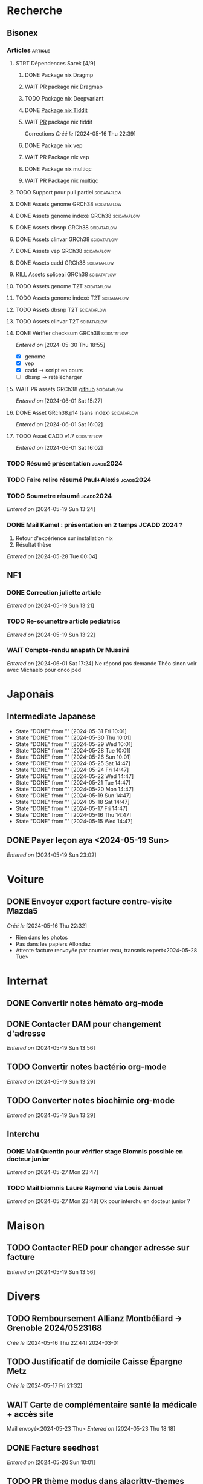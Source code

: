 * Recherche
** Bisonex
:PROPERTIES:
:CATEGORY: bisonex
:END:
*** Articles :article:
**** STRT Dépendences Sarek [4/9]
***** DONE Package nix Dragmp
***** WAIT PR package nix Dragmap
***** TODO Package nix Deepvariant
***** DONE [[file:~/code/nixpkgs/pkgs/by-name/ti/tiddit/package.nix::{][Package nix Tiddit]]
***** WAIT [[https://github.com/NixOS/nixpkgs/pull/312995][PR]] package nix tiddit
    Corrections
    /Créé le/ [2024-05-16 Thu 22:39]
***** DONE Package nix vep
***** WAIT PR Package nix vep
***** DONE Package nix multiqc
***** WAIT PR Package nix multiqc
**** TODO Support pour pull partiel :scidataflow:
**** DONE Assets genome GRCh38 :scidataflow:
CLOSED: [2024-05-29 Wed 22:44] SCHEDULED: <2024-05-29 Wed>
**** DONE Assets genome indexé GRCh38 :scidataflow:
CLOSED: [2024-05-29 Wed 22:44] SCHEDULED: <2024-05-29 Wed>
**** DONE Assets dbsnp GRCh38 :scidataflow:
CLOSED: [2024-05-30 Thu 18:55] SCHEDULED: <2024-05-29 Wed>
**** DONE Assets clinvar GRCh38 :scidataflow:
CLOSED: [2024-05-30 Thu 18:55] SCHEDULED: <2024-05-29 Wed>
**** DONE Assets vep GRCh38 :scidataflow:
CLOSED: [2024-05-30 Thu 18:55] SCHEDULED: <2024-05-29 Wed>
**** DONE Assets cadd GRCh38 :scidataflow:
CLOSED: [2024-05-30 Thu 18:55] SCHEDULED: <2024-05-29 Wed>
**** KILL Assets spliceai GRCh38 :scidataflow:
CLOSED: [2024-05-30 Thu 18:55] SCHEDULED: <2024-05-29 Wed>
**** TODO Assets genome T2T :scidataflow:
**** TODO Assets genome indexé T2T :scidataflow:
**** TODO Assets dbsnp T2T :scidataflow:
**** TODO Assets clinvar T2T :scidataflow:
**** DONE Vérifier checksum GRCh38 :scidataflow:
CLOSED: [2024-06-01 Sat 15:27] SCHEDULED: <2024-05-30 Thu>
/Entered on/ [2024-05-30 Thu 18:55]
- [X] genome
- [X] vep
- [X] cadd -> script en cours
- [ ] dbsnp -> retélécharger
**** WAIT PR assets GRCh38 [[https://github.com/vsbuffalo/scidataflow/issues/21][github]] :scidataflow:
/Entered on/ [2024-06-01 Sat 15:27]
**** DONE Asset GRch38.p14 (sans index) :scidataflow:
CLOSED: [2024-06-01 Sat 17:19] SCHEDULED: <2024-06-01 Sat>
/Entered on/ [2024-06-01 Sat 16:02]
**** TODO Asset CADD v1.7 :scidataflow:
SCHEDULED: <2024-06-01 Sat>
/Entered on/ [2024-06-01 Sat 16:02]
*** TODO Résumé présentation :jcadd2024:
SCHEDULED: <2024-06-01 Sat>
*** TODO Faire relire résumé Paul+Alexis :jcadd2024:
SCHEDULED: <2024-06-02 Sun>
*** TODO Soumetre résumé :jcadd2024:
DEADLINE: <2024-06-07 Fri>
/Entered on/ [2024-05-19 Sun 13:24]
*** DONE Mail Kamel : présentation en 2 temps JCADD 2024 ?
CLOSED: [2024-05-28 Tue 00:05]
1. Retour d'expérience sur installation nix
2. Résultat thèse
/Entered on/ [2024-05-28 Tue 00:04]
** NF1
:PROPERTIES:
:CATEGORY: nf1
:END:
*** DONE Correction juliette article
CLOSED: [2024-05-26 Sun 21:12] SCHEDULED: <2024-05-21 Tue>
/Entered on/ [2024-05-19 Sun 13:21]
*** TODO Re-soumettre article pediatrics
DEADLINE: <2024-06-18 Tue>
/Entered on/ [2024-05-19 Sun 13:22]
*** WAIT Compte-rendu anapath Dr Mussini
SCHEDULED: <2024-06-05 Wed>
/Entered on/ [2024-06-01 Sat 17:24]
Ne répond pas
demande Théo sinon voir avec Michaelo pour onco ped
* Japonais
:PROPERTIES:
:CATEGORY: japonais
:END:
** Intermediate Japanese
SCHEDULED: <2024-06-01 Sat .+1d>
:PROPERTIES:
:STYLE:    habit
:LAST_REPEAT: [2024-05-26 Sun 10:01]
:END:
- State "DONE"       from ""           [2024-05-31 Fri 10:01]
- State "DONE"       from ""           [2024-05-30 Thu 10:01]
- State "DONE"       from ""           [2024-05-29 Wed 10:01]
- State "DONE"       from ""           [2024-05-28 Tue 10:01]
- State "DONE"       from ""           [2024-05-26 Sun 10:01]
- State "DONE"       from ""           [2024-05-25 Sat 14:47]
- State "DONE"       from ""           [2024-05-24 Fri 14:47]
- State "DONE"       from ""           [2024-05-22 Wed 14:47]
- State "DONE"       from ""           [2024-05-21 Tue 14:47]
- State "DONE"       from ""           [2024-05-20 Mon 14:47]
- State "DONE"       from ""           [2024-05-19 Sun 14:47]
- State "DONE"       from ""           [2024-05-18 Sat 14:47]
- State "DONE"       from ""           [2024-05-17 Fri 14:47]
- State "DONE"       from ""           [2024-05-16 Thu 14:47]
- State "DONE"       from ""           [2024-05-15 Wed 14:47]
** DONE Payer leçon aya <2024-05-19 Sun>
/Entered on/ [2024-05-19 Sun 23:02]
* Voiture
:PROPERTIES:
:CATEGORY: voiture
:END:
** DONE Envoyer export facture contre-visite Mazda5
CLOSED: [2024-05-28 Tue 19:45] SCHEDULED: <2024-05-28 Tue>
/Créé le/ [2024-05-16 Thu 22:32]
- Rien dans les photos
- Pas dans les papiers Allondaz
- Attente facture renvoyée par courrier
  recu, transmis expert<2024-05-28 Tue>
* Internat
:PROPERTIES:
:CATEGORY: internat
:END:
** DONE Convertir notes hémato org-mode
SCHEDULED: <2024-05-17 Fri>
** DONE Contacter DAM pour changement d'adresse
SCHEDULED: <2024-05-19 Sun>
/Entered on/ [2024-05-19 Sun 13:56]

** TODO Convertir notes bactério org-mode
/Entered on/ [2024-05-19 Sun 13:29]
** TODO Converter notes biochimie org-mode
/Entered on/ [2024-05-19 Sun 13:29]
** Interchu
:PROPERTIES:
:CATEGORY: interchu
:END:
*** DONE Mail Quentin pour vérifier stage Biomnis possible en docteur junior
CLOSED: [2024-05-28 Tue 19:51] SCHEDULED: <2024-05-28 Tue>
/Entered on/ [2024-05-27 Mon 23:47]
*** TODO Mail biomnis Laure Raymond via Louis Januel
SCHEDULED: <2024-06-03 Mon>
/Entered on/ [2024-05-27 Mon 23:48]
Ok pour interchu en docteur junior ?
* Maison
:PROPERTIES:
:CATEGORY: maison
:END:
** TODO Contacter RED pour changer adresse sur facture
SCHEDULED: <2024-06-11 Tue>
/Entered on/ [2024-05-19 Sun 13:56]
* Divers
:PROPERTIES:
:CATEGORY: divers
:END:
** TODO Remboursement Allianz Montbéliard -> Grenoble 2024/0523168
/Créé le/ [2024-05-16 Thu 22:44]
2024-03-01
** TODO Justificatif de domicile Caisse Épargne Metz
SCHEDULED: <2024-06-11 Tue>
/Créé le/ [2024-05-17 Fri 21:32]
** WAIT Carte de complémentaire santé la médicale + accès site
Mail envoyé<2024-05-23 Thu>
/Entered on/ [2024-05-23 Thu 18:18]
** DONE Facture seedhost
CLOSED: [2024-05-27 Mon 23:54] SCHEDULED: <2024-05-27 Mon>
/Entered on/ [2024-05-26 Sun 10:01]
** TODO PR thème modus dans alacritty-themes
/Entered on/ [2024-05-28 Tue 20:03]
Refusé mais PR trop nombreuse
* Scrap
** DONE Aerial spincity
CLOSED: [2024-05-26 Sun 00:14] SCHEDULED: <2024-05-25 Sat>
/Entered on/ [2024-05-20 Mon 21:13]
*** DONE Corriger url pour additional content
CLOSED: [2024-05-26 Sun 17:30] SCHEDULED: <2024-05-26 Sun>
/Entered on/ [2024-05-26 Sun 10:25]
*** DONE Corriger audio manquant/erreur 403
CLOSED: [2024-05-26 Sun 21:12] SCHEDULED: <2024-05-26 Sun>
* Nix
:PROPERTIES:
:CATEGORY: nix
:END:
** TODO Review PR  gitftless 154351
/Entered on/ [2024-05-20 Mon 00:08]
* Histoire
** TODO Notes définition fascisme [[https://www.reddit.com/r/AskHistorians/comments/e57h4n/what_is_fascism/][/r/askhistorians]]
SCHEDULED: <2024-05-25 Sat>
/Entered on/ [2024-05-25 Sat 11:42]
